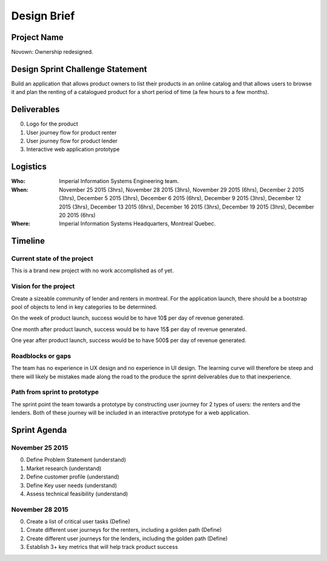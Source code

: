 Design Brief
------------

Project Name
++++++++++++
Novown: Ownership redesigned.

Design Sprint Challenge Statement
+++++++++++++++++++++++++++++++++
Build an application that allows product owners to list their
products in an online catalog and that allows users 
to browse it and plan the renting of a catalogued
product for a short period of time (a few hours to a 
few months).

Deliverables
++++++++++++

0. Logo for the product
1. User journey flow for product renter
2. User journey flow for product lender
3. Interactive web application prototype

Logistics
+++++++++

:Who: Imperial Information Systems
      Engineering team.

:When: November 25 2015 (3hrs), 
       November 28 2015 (3hrs), November 29 2015 (6hrs),
       December 2 2015 (3hrs), December 5 2015 (3hrs),
       December 6 2015 (6hrs), December 9 2015 (3hrs),
       December 12 2015 (3hrs), December 13 2015 (6hrs),
       December 16 2015 (3hrs), December 19 2015 (3hrs),
       December 20 2015 (6hrs)

:Where: Imperial Information Systems Headquarters, Montreal Quebec.


Timeline
++++++++

Current state of the project
~~~~~~~~~~~~~~~~~~~~~~~~~~~~
This is a brand new project with no work accomplished as of
yet.

Vision for the project
~~~~~~~~~~~~~~~~~~~~~~
Create a sizeable community of lender and renters in montreal. 
For the application launch, there should be a bootstrap pool
of objects to lend in key categories to be determined.

On the week of product launch, success would be to have 
10$ per day of revenue generated.

One month after product launch, success would be to have 
15$ per day of revenue generated.

One year after product launch, success would be to have 
500$ per day of revenue generated.

Roadblocks or gaps
~~~~~~~~~~~~~~~~~~
The team has no experience in UX design and no experience
in UI design. The learning curve will therefore be steep
and there will likely be mistakes made along the road to
the produce the sprint deliverables due to that inexperience.

Path from sprint to prototype
~~~~~~~~~~~~~~~~~~~~~~~~~~~~~
The sprint point the team towards a prototype by constructing
user journey for 2 types of users: the renters and the lenders.
Both of these journey will be included in an interactive prototype for a web 
application.

Sprint Agenda
+++++++++++++

November 25 2015
~~~~~~~~~~~~~~~~
0. Define Problem Statement (understand)
1. Market research (understand)
2. Define customer profile (understand)
3. Define Key user needs (understand)
4. Assess technical feasibility (understand)

November 28 2015
~~~~~~~~~~~~~~~~
0. Create a list of critical user tasks (Define)
1. Create different user journeys for the renters, including a golden path 
   (Define)
2. Create different user journeys for the lenders, including the golden path
   (Define)
3. Establish 3+ key metrics that will help track product
   success




